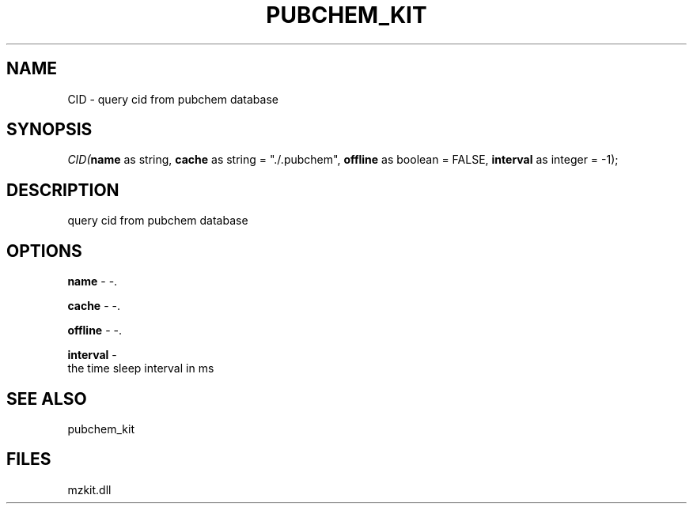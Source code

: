 .\" man page create by R# package system.
.TH PUBCHEM_KIT 1 2000-Jan "CID" "CID"
.SH NAME
CID \- query cid from pubchem database
.SH SYNOPSIS
\fICID(\fBname\fR as string, 
\fBcache\fR as string = "./.pubchem", 
\fBoffline\fR as boolean = FALSE, 
\fBinterval\fR as integer = -1);\fR
.SH DESCRIPTION
.PP
query cid from pubchem database
.PP
.SH OPTIONS
.PP
\fBname\fB \fR\- -. 
.PP
.PP
\fBcache\fB \fR\- -. 
.PP
.PP
\fBoffline\fB \fR\- -. 
.PP
.PP
\fBinterval\fB \fR\- 
 the time sleep interval in ms
. 
.PP
.SH SEE ALSO
pubchem_kit
.SH FILES
.PP
mzkit.dll
.PP
